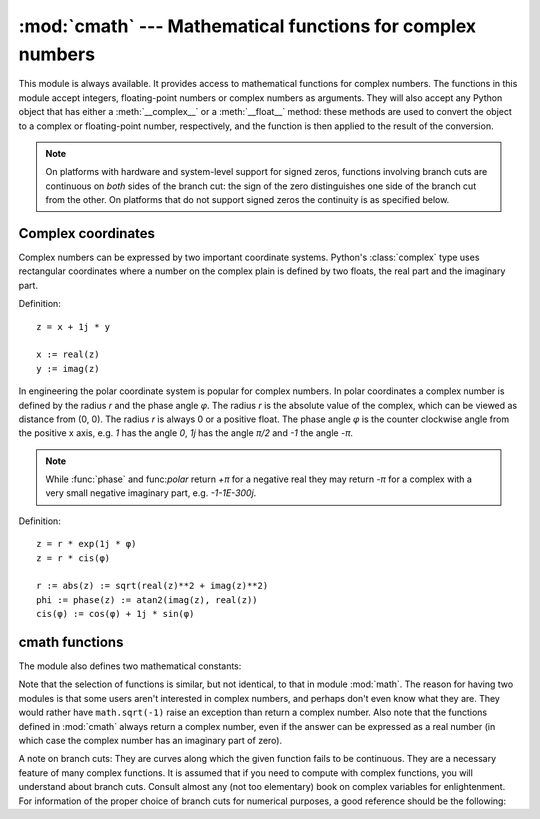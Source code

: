 
:mod:`cmath` --- Mathematical functions for complex numbers
===========================================================

.. module:: cmath
   :synopsis: Mathematical functions for complex numbers.


This module is always available.  It provides access to mathematical functions
for complex numbers.  The functions in this module accept integers,
floating-point numbers or complex numbers as arguments. They will also accept
any Python object that has either a :meth:`__complex__` or a :meth:`__float__`
method: these methods are used to convert the object to a complex or
floating-point number, respectively, and the function is then applied to the
result of the conversion.

.. note::

   On platforms with hardware and system-level support for signed
   zeros, functions involving branch cuts are continuous on *both*
   sides of the branch cut: the sign of the zero distinguishes one
   side of the branch cut from the other.  On platforms that do not
   support signed zeros the continuity is as specified below.


Complex coordinates
-------------------

Complex numbers can be expressed by two important coordinate systems.
Python's :class:`complex` type uses rectangular coordinates where a number
on the complex plain is defined by two floats, the real part and the imaginary
part.

Definition::

   z = x + 1j * y

   x := real(z)
   y := imag(z)

In engineering the polar coordinate system is popular for complex numbers. In
polar coordinates a complex number is defined by the radius *r* and the phase
angle *φ*. The radius *r* is the absolute value of the complex, which can be
viewed as distance from (0, 0). The radius *r* is always 0 or a positive float.
The phase angle *φ* is the counter clockwise angle from the positive x axis,
e.g. *1* has the angle *0*, *1j* has the angle *π/2* and *-1* the angle *-π*.

.. note::
   While :func:`phase` and func:`polar` return *+π* for a negative real they
   may return *-π* for a complex with a very small negative imaginary
   part, e.g. *-1-1E-300j*.


Definition::

   z = r * exp(1j * φ)
   z = r * cis(φ)

   r := abs(z) := sqrt(real(z)**2 + imag(z)**2)
   phi := phase(z) := atan2(imag(z), real(z))
   cis(φ) := cos(φ) + 1j * sin(φ)


.. function:: phase(x)

   Return phase, also known as the argument, of a complex.

   .. versionadded:: 2.6


.. function:: polar(x)

   Convert a :class:`complex` from rectangular coordinates to polar 
   coordinates. The function returns a tuple with the two elements
   *r* and *phi*. *r* is the distance from 0 and *phi* the phase 
   angle.

   .. versionadded:: 2.6


.. function:: rect(r, phi)

   Convert from polar coordinates to rectangular coordinates and return
   a :class:`complex`.

   .. versionadded:: 2.6



cmath functions
---------------

.. function:: acos(x)

   Return the arc cosine of *x*. There are two branch cuts: One extends right from
   1 along the real axis to ∞, continuous from below. The other extends left from
   -1 along the real axis to -∞, continuous from above.


.. function:: acosh(x)

   Return the hyperbolic arc cosine of *x*. There is one branch cut, extending left
   from 1 along the real axis to -∞, continuous from above.


.. function:: asin(x)

   Return the arc sine of *x*. This has the same branch cuts as :func:`acos`.


.. function:: asinh(x)

   Return the hyperbolic arc sine of *x*. There are two branch cuts:
   One extends from ``1j`` along the imaginary axis to ``∞j``,
   continuous from the right.  The other extends from ``-1j`` along
   the imaginary axis to ``-∞j``, continuous from the left.

   .. versionchanged:: 2.6
      branch cuts moved to match those recommended by the C99 standard


.. function:: atan(x)

   Return the arc tangent of *x*. There are two branch cuts: One extends from
   ``1j`` along the imaginary axis to ``∞j``, continuous from the right. The
   other extends from ``-1j`` along the imaginary axis to ``-∞j``, continuous
   from the left.

   .. versionchanged:: 2.6
      direction of continuity of upper cut reversed


.. function:: atanh(x)

   Return the hyperbolic arc tangent of *x*. There are two branch cuts: One
   extends from ``1`` along the real axis to ``∞``, continuous from below. The
   other extends from ``-1`` along the real axis to ``-∞``, continuous from
   above.

   .. versionchanged:: 2.6
      direction of continuity of right cut reversed


.. function:: cos(x)

   Return the cosine of *x*.


.. function:: cosh(x)

   Return the hyperbolic cosine of *x*.


.. function:: exp(x)

   Return the exponential value ``e**x``.


.. function:: isinf(x)

   Return *True* if the real or the imaginary part of x is positive
   or negative infinity.

   .. versionadded:: 2.6


.. function:: isnan(x)

   Return *True* if the real or imaginary part of x is not a number (NaN).

   .. versionadded:: 2.6


.. function:: log(x[, base])

   Returns the logarithm of *x* to the given *base*. If the *base* is not
   specified, returns the natural logarithm of *x*. There is one branch cut, from 0
   along the negative real axis to -∞, continuous from above.


.. function:: log10(x)

   Return the base-10 logarithm of *x*. This has the same branch cut as
   :func:`log`.


.. function:: sin(x)

   Return the sine of *x*.


.. function:: sinh(x)

   Return the hyperbolic sine of *x*.


.. function:: sqrt(x)

   Return the square root of *x*. This has the same branch cut as :func:`log`.


.. function:: tan(x)

   Return the tangent of *x*.


.. function:: tanh(x)

   Return the hyperbolic tangent of *x*.

The module also defines two mathematical constants:


.. data:: pi

   The mathematical constant *pi*, as a float.


.. data:: e

   The mathematical constant *e*, as a float.

.. index:: module: math

Note that the selection of functions is similar, but not identical, to that in
module :mod:`math`.  The reason for having two modules is that some users aren't
interested in complex numbers, and perhaps don't even know what they are.  They
would rather have ``math.sqrt(-1)`` raise an exception than return a complex
number. Also note that the functions defined in :mod:`cmath` always return a
complex number, even if the answer can be expressed as a real number (in which
case the complex number has an imaginary part of zero).

A note on branch cuts: They are curves along which the given function fails to
be continuous.  They are a necessary feature of many complex functions.  It is
assumed that if you need to compute with complex functions, you will understand
about branch cuts.  Consult almost any (not too elementary) book on complex
variables for enlightenment.  For information of the proper choice of branch
cuts for numerical purposes, a good reference should be the following:


.. seealso::

   Kahan, W:  Branch cuts for complex elementary functions; or, Much ado about
   nothing's sign bit.  In Iserles, A., and Powell, M. (eds.), The state of the art
   in numerical analysis. Clarendon Press (1987) pp165-211.


